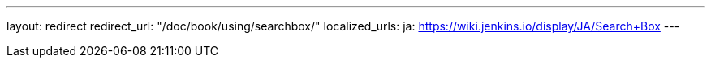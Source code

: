 ---
layout: redirect
redirect_url: "/doc/book/using/searchbox/"
localized_urls:
  ja: https://wiki.jenkins.io/display/JA/Search+Box
---
